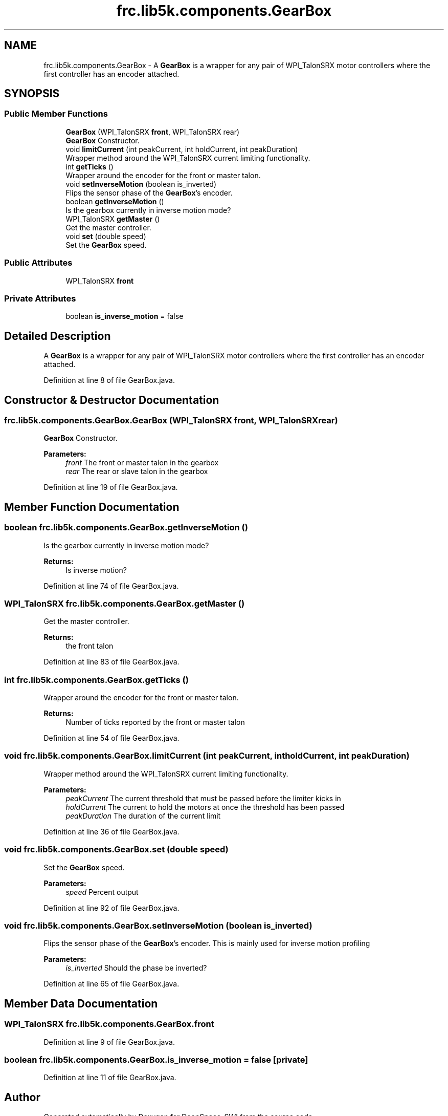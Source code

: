 .TH "frc.lib5k.components.GearBox" 3 "Sat Aug 31 2019" "Version 2019" "DeepSpace-SWI" \" -*- nroff -*-
.ad l
.nh
.SH NAME
frc.lib5k.components.GearBox \- A \fBGearBox\fP is a wrapper for any pair of WPI_TalonSRX motor controllers where the first controller has an encoder attached\&.  

.SH SYNOPSIS
.br
.PP
.SS "Public Member Functions"

.in +1c
.ti -1c
.RI "\fBGearBox\fP (WPI_TalonSRX \fBfront\fP, WPI_TalonSRX rear)"
.br
.RI "\fBGearBox\fP Constructor\&. "
.ti -1c
.RI "void \fBlimitCurrent\fP (int peakCurrent, int holdCurrent, int peakDuration)"
.br
.RI "Wrapper method around the WPI_TalonSRX current limiting functionality\&. "
.ti -1c
.RI "int \fBgetTicks\fP ()"
.br
.RI "Wrapper around the encoder for the front or master talon\&. "
.ti -1c
.RI "void \fBsetInverseMotion\fP (boolean is_inverted)"
.br
.RI "Flips the sensor phase of the \fBGearBox\fP's encoder\&. "
.ti -1c
.RI "boolean \fBgetInverseMotion\fP ()"
.br
.RI "Is the gearbox currently in inverse motion mode? "
.ti -1c
.RI "WPI_TalonSRX \fBgetMaster\fP ()"
.br
.RI "Get the master controller\&. "
.ti -1c
.RI "void \fBset\fP (double speed)"
.br
.RI "Set the \fBGearBox\fP speed\&. "
.in -1c
.SS "Public Attributes"

.in +1c
.ti -1c
.RI "WPI_TalonSRX \fBfront\fP"
.br
.in -1c
.SS "Private Attributes"

.in +1c
.ti -1c
.RI "boolean \fBis_inverse_motion\fP = false"
.br
.in -1c
.SH "Detailed Description"
.PP 
A \fBGearBox\fP is a wrapper for any pair of WPI_TalonSRX motor controllers where the first controller has an encoder attached\&. 
.PP
Definition at line 8 of file GearBox\&.java\&.
.SH "Constructor & Destructor Documentation"
.PP 
.SS "frc\&.lib5k\&.components\&.GearBox\&.GearBox (WPI_TalonSRX front, WPI_TalonSRX rear)"

.PP
\fBGearBox\fP Constructor\&. 
.PP
\fBParameters:\fP
.RS 4
\fIfront\fP The front or master talon in the gearbox 
.br
\fIrear\fP The rear or slave talon in the gearbox 
.RE
.PP

.PP
Definition at line 19 of file GearBox\&.java\&.
.SH "Member Function Documentation"
.PP 
.SS "boolean frc\&.lib5k\&.components\&.GearBox\&.getInverseMotion ()"

.PP
Is the gearbox currently in inverse motion mode? 
.PP
\fBReturns:\fP
.RS 4
Is inverse motion? 
.RE
.PP

.PP
Definition at line 74 of file GearBox\&.java\&.
.SS "WPI_TalonSRX frc\&.lib5k\&.components\&.GearBox\&.getMaster ()"

.PP
Get the master controller\&. 
.PP
\fBReturns:\fP
.RS 4
the front talon 
.RE
.PP

.PP
Definition at line 83 of file GearBox\&.java\&.
.SS "int frc\&.lib5k\&.components\&.GearBox\&.getTicks ()"

.PP
Wrapper around the encoder for the front or master talon\&. 
.PP
\fBReturns:\fP
.RS 4
Number of ticks reported by the front or master talon 
.RE
.PP

.PP
Definition at line 54 of file GearBox\&.java\&.
.SS "void frc\&.lib5k\&.components\&.GearBox\&.limitCurrent (int peakCurrent, int holdCurrent, int peakDuration)"

.PP
Wrapper method around the WPI_TalonSRX current limiting functionality\&. 
.PP
\fBParameters:\fP
.RS 4
\fIpeakCurrent\fP The current threshold that must be passed before the limiter kicks in 
.br
\fIholdCurrent\fP The current to hold the motors at once the threshold has been passed 
.br
\fIpeakDuration\fP The duration of the current limit 
.RE
.PP

.PP
Definition at line 36 of file GearBox\&.java\&.
.SS "void frc\&.lib5k\&.components\&.GearBox\&.set (double speed)"

.PP
Set the \fBGearBox\fP speed\&. 
.PP
\fBParameters:\fP
.RS 4
\fIspeed\fP Percent output 
.RE
.PP

.PP
Definition at line 92 of file GearBox\&.java\&.
.SS "void frc\&.lib5k\&.components\&.GearBox\&.setInverseMotion (boolean is_inverted)"

.PP
Flips the sensor phase of the \fBGearBox\fP's encoder\&. This is mainly used for inverse motion profiling
.PP
\fBParameters:\fP
.RS 4
\fIis_inverted\fP Should the phase be inverted? 
.RE
.PP

.PP
Definition at line 65 of file GearBox\&.java\&.
.SH "Member Data Documentation"
.PP 
.SS "WPI_TalonSRX frc\&.lib5k\&.components\&.GearBox\&.front"

.PP
Definition at line 9 of file GearBox\&.java\&.
.SS "boolean frc\&.lib5k\&.components\&.GearBox\&.is_inverse_motion = false\fC [private]\fP"

.PP
Definition at line 11 of file GearBox\&.java\&.

.SH "Author"
.PP 
Generated automatically by Doxygen for DeepSpace-SWI from the source code\&.
